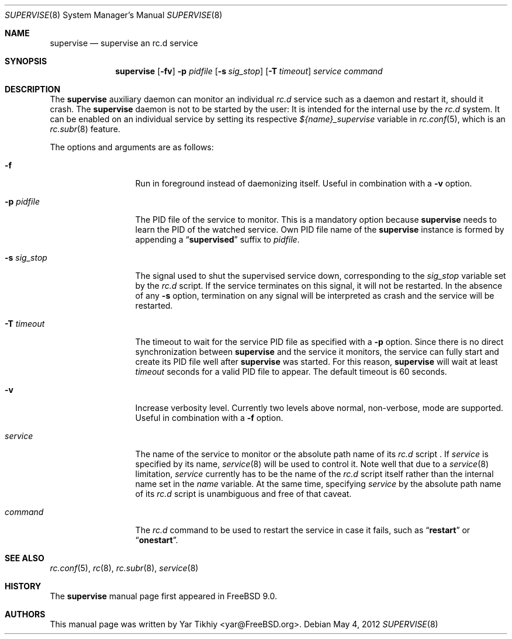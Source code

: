 .\" Copyright (c) 2012 Yar Tikhiy
.\" All rights reserved.
.\"
.\" Redistribution and use in source and binary forms, with or without
.\" modification, are permitted provided that the following conditions
.\" are met:
.\" 1. Redistributions of source code must retain the above copyright
.\"    notice, this list of conditions and the following disclaimer.
.\" 2. Redistributions in binary form must reproduce the above copyright
.\"    notice, this list of conditions and the following disclaimer in the
.\"    documentation and/or other materials provided with the distribution.
.\"
.\" THIS SOFTWARE IS PROVIDED BY THE AUTHOR AND CONTRIBUTORS ``AS IS'' AND
.\" ANY EXPRESS OR IMPLIED WARRANTIES, INCLUDING, BUT NOT LIMITED TO, THE
.\" IMPLIED WARRANTIES OF MERCHANTABILITY AND FITNESS FOR A PARTICULAR PURPOSE
.\" ARE DISCLAIMED.  IN NO EVENT SHALL THE AUTHOR OR CONTRIBUTORS BE LIABLE
.\" FOR ANY DIRECT, INDIRECT, INCIDENTAL, SPECIAL, EXEMPLARY, OR CONSEQUENTIAL
.\" DAMAGES (INCLUDING, BUT NOT LIMITED TO, PROCUREMENT OF SUBSTITUTE GOODS
.\" OR SERVICES; LOSS OF USE, DATA, OR PROFITS; OR BUSINESS INTERRUPTION)
.\" HOWEVER CAUSED AND ON ANY THEORY OF LIABILITY, WHETHER IN CONTRACT, STRICT
.\" LIABILITY, OR TORT (INCLUDING NEGLIGENCE OR OTHERWISE) ARISING IN ANY WAY
.\" OUT OF THE USE OF THIS SOFTWARE, EVEN IF ADVISED OF THE POSSIBILITY OF
.\" SUCH DAMAGE.
.\"
.\" $FreeBSD$
.\"
.Dd May 4, 2012
.Dt SUPERVISE 8
.Os
.Sh NAME
.Nm supervise
.Nd "supervise an rc.d service"
.Sh SYNOPSIS
.Nm
.Op Fl fv
.Fl p Ar pidfile
.Op Fl s Ar sig_stop
.Op Fl T Ar timeout
.Ar service
.Ar command
.Sh DESCRIPTION
The
.Nm
auxiliary daemon can monitor an individual
.Pa rc.d
service such as a daemon and restart it, should it crash.
The
.Nm
daemon is not to be started by the user:
It is intended for the internal use by the
.Pa rc.d
system.
It can be enabled on an individual service by setting its
respective
.Va ${name}_supervise
variable in
.Xr rc.conf 5 ,
which is an
.Xr rc.subr 8
feature.
.Pp
The options and arguments are as follows:
.Bl -tag -width ".Fl s Ar sig_stop"
.It Fl f
Run in foreground instead of daemonizing itself.
Useful in combination with a
.Fl v
option.
.It Fl p Ar pidfile
The PID file of the service to monitor.
This is a mandatory option because
.Nm
needs to learn the PID of the watched service.
Own PID file name of the
.Nm
instance is formed by appending a
.Dq Li supervised
suffix to
.Ar pidfile .
.It Fl s Ar sig_stop
The signal used to shut the supervised service down,
corresponding to the
.Va sig_stop
variable set by the
.Pa rc.d
script.
If the service terminates on this signal, it will not be restarted.
In the absence of any
.Fl s
option, termination on any signal will be interpreted as crash and
the service will be restarted.
.It Fl T Ar timeout
The timeout to wait for the service PID file as specified with a
.Fl p
option.
Since there is no direct synchronization between
.Nm
and the service it monitors, the service can fully start and create
its PID file well after
.Nm
was started.
For this reason,
.Nm
will wait at least
.Ar timeout
seconds for a valid PID file to appear.
The default timeout is 60 seconds.
.It Fl v
Increase verbosity level.
Currently two levels above normal, non-verbose, mode are supported.
Useful in combination with a
.Fl f
option.
.It Ar service
The name of the service to monitor or the absolute path name
of its
.Pa rc.d
script .
If
.Ar service
is specified by its name,
.Xr service 8
will be used to control it.
Note well that due to a
.Xr service 8
limitation,
.Ar service 
currently has to be the name of the
.Pa rc.d
script itself rather than the internal name set in the
.Va name
variable.
At the same time, specifying
.Ar service
by the absolute path name of its
.Pa rc.d
script is unambiguous and free of that caveat.
.It Ar command
The
.Pa rc.d
command to be used to restart the service in case it fails,
such as
.Dq Li restart
or
.Dq Li onestart .
.El
.Sh SEE ALSO
.Xr rc.conf 5 ,
.Xr rc 8 ,
.Xr rc.subr 8 ,
.Xr service 8
.Sh HISTORY
The
.Nm
manual page first appeared in
.Fx 9.0 .
.Sh AUTHORS
This
manual page was written by
.An Yar Tikhiy Aq yar@FreeBSD.org .
